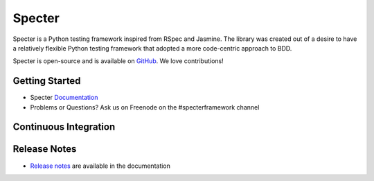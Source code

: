 .. role:: raw-html(raw)
   :format: html

.. _GitHub: https://github.com/jmvrbanac/specter
.. _Release Notes: http://specter.readthedocs.org/en/latest/release_notes/index.html


Specter
========

Specter is a Python testing framework inspired from RSpec and Jasmine. The library was created out of a desire to have a relatively flexible Python testing framework that adopted a more code-centric approach to BDD.

Specter is open-source and is available on `GitHub`_. We love contributions!

Getting Started
~~~~~~~~~~~~~~~~

- Specter `Documentation <http://specter.readthedocs.org/en/latest/>`_
- Problems or Questions? Ask us on Freenode on the #specterframework channel

Continuous Integration
~~~~~~~~~~~~~~~~~~~~~~~


.. image:: https://travis-ci.org/jmvrbanac/Specter.png?branch=master
    :target: https://travis-ci.org/jmvrbanac/Specter
    :alt: Travis CI Build status

.. image:: https://coveralls.io/repos/jmvrbanac/Specter/badge.png?branch=master
    :target: https://coveralls.io/r/jmvrbanac/Specter?branch=master
    :alt: Coveralls Coverage Status

.. image:: https://badge.fury.io/py/Specter.png
    :target: http://badge.fury.io/py/Specter
    :alt: Specter PyPi Package Page


Release Notes
~~~~~~~~~~~~~~

- `Release notes`_ are available in the documentation

